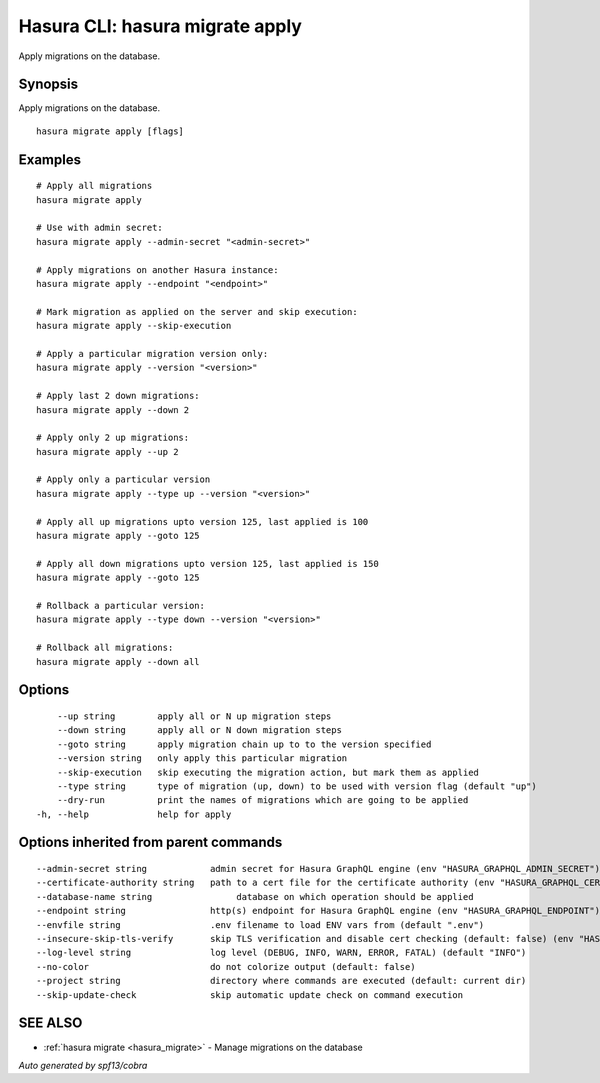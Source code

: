 .. meta::
   :description: Use hasura migrate apply to apply Hasura migrations on a database with the Hasura CLI
   :keywords: hasura, docs, CLI, hasura migrate apply

.. _hasura_migrate_apply:

Hasura CLI: hasura migrate apply
--------------------------------

Apply migrations on the database.

Synopsis
~~~~~~~~


Apply migrations on the database.

::

  hasura migrate apply [flags]

Examples
~~~~~~~~

::

    # Apply all migrations
    hasura migrate apply

    # Use with admin secret:
    hasura migrate apply --admin-secret "<admin-secret>"

    # Apply migrations on another Hasura instance:
    hasura migrate apply --endpoint "<endpoint>"

    # Mark migration as applied on the server and skip execution:
    hasura migrate apply --skip-execution

    # Apply a particular migration version only:
    hasura migrate apply --version "<version>"

    # Apply last 2 down migrations:
    hasura migrate apply --down 2

    # Apply only 2 up migrations:
    hasura migrate apply --up 2

    # Apply only a particular version
    hasura migrate apply --type up --version "<version>"
    
    # Apply all up migrations upto version 125, last applied is 100
    hasura migrate apply --goto 125
    
    # Apply all down migrations upto version 125, last applied is 150
    hasura migrate apply --goto 125

    # Rollback a particular version:
    hasura migrate apply --type down --version "<version>"

    # Rollback all migrations:
    hasura migrate apply --down all

Options
~~~~~~~

::

      --up string        apply all or N up migration steps
      --down string      apply all or N down migration steps
      --goto string      apply migration chain up to to the version specified
      --version string   only apply this particular migration
      --skip-execution   skip executing the migration action, but mark them as applied
      --type string      type of migration (up, down) to be used with version flag (default "up")
      --dry-run          print the names of migrations which are going to be applied
  -h, --help             help for apply

Options inherited from parent commands
~~~~~~~~~~~~~~~~~~~~~~~~~~~~~~~~~~~~~~

::

      --admin-secret string            admin secret for Hasura GraphQL engine (env "HASURA_GRAPHQL_ADMIN_SECRET")
      --certificate-authority string   path to a cert file for the certificate authority (env "HASURA_GRAPHQL_CERTIFICATE_AUTHORITY")
      --database-name string                database on which operation should be applied
      --endpoint string                http(s) endpoint for Hasura GraphQL engine (env "HASURA_GRAPHQL_ENDPOINT")
      --envfile string                 .env filename to load ENV vars from (default ".env")
      --insecure-skip-tls-verify       skip TLS verification and disable cert checking (default: false) (env "HASURA_GRAPHQL_INSECURE_SKIP_TLS_VERIFY")
      --log-level string               log level (DEBUG, INFO, WARN, ERROR, FATAL) (default "INFO")
      --no-color                       do not colorize output (default: false)
      --project string                 directory where commands are executed (default: current dir)
      --skip-update-check              skip automatic update check on command execution

SEE ALSO
~~~~~~~~

* :ref:`hasura migrate <hasura_migrate>` 	 - Manage migrations on the database

*Auto generated by spf13/cobra*
